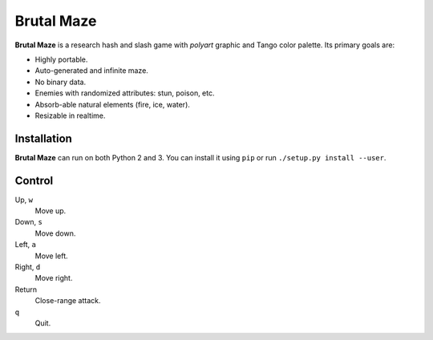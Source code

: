 Brutal Maze
===========

**Brutal Maze** is a research hash and slash game with *polyart* graphic and
Tango color palette. Its primary goals are:

* Highly portable.
* Auto-generated and infinite maze.
* No binary data.
* Enemies with randomized attributes: stun, poison, etc.
* Absorb-able natural elements (fire, ice, water).
* Resizable in realtime.

Installation
------------

**Brutal Maze** can run on both Python 2 and 3. You can install it using
``pip`` or run ``./setup.py install --user``.

Control
-------

Up, ``w``
   Move up.

Down, ``s``
   Move down.

Left, ``a``
   Move left.

Right, ``d``
   Move right.

Return
   Close-range attack.

``q``
   Quit.

